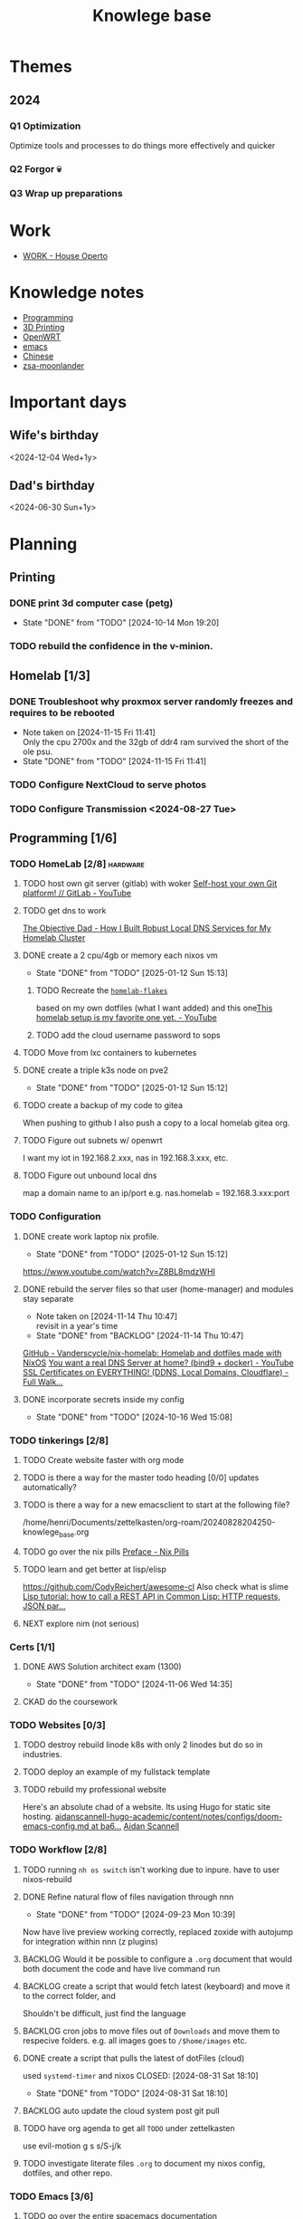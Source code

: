 :PROPERTIES:
:ID:       9d5c388a-88cd-423c-951b-5e512eae298b
:END:
#+title: Knowlege base

* Themes
** 2024
*** Q1 Optimization
Optimize tools and processes to do things more effectively and quicker
*** Q2 Forgor 💀
*** Q3 Wrap up preparations
* Work
- [[id:09cc8c01-bb56-4c4c-944c-7f5db1371012][WORK - House Operto]]

* Knowledge notes
- [[id:660c7092-9b98-4fa2-b271-2bbeabe1c249][Programming]]
- [[id:e599332d-c8fd-4a8a-96f2-cf6c770891e7][3D Printing]]
- [[id:b19092d6-d8e7-47e0-b2b3-0940dd54ddc9][OpenWRT]]
- [[id:b97b4990-719f-4543-adcc-ae644195f63b][emacs]]
- [[id:31c43342-c4dd-4fff-bef5-a4ee1cd04f42][Chinese]]
- [[id:a74c4871-0967-4865-8920-ce84c9671812][zsa-moonlander]]

* Important days
** Wife's birthday
<2024-12-04 Wed+1y>
** Dad's birthday
<2024-06-30 Sun+1y>

* Planning
** Printing
*** DONE print 3d computer case (petg)
CLOSED: [2024-10-14 Mon 19:20]
- State "DONE"       from "TODO"       [2024-10-14 Mon 19:20]
*** TODO rebuild the confidence in the v-minion.

** Homelab [1/3]
*** DONE Troubleshoot why proxmox server randomly freezes and requires to be rebooted
CLOSED: [2024-11-15 Fri 11:41]
- Note taken on [2024-11-15 Fri 11:41] \\
  Only the cpu 2700x and the 32gb of ddr4 ram survived the short of the ole psu.
- State "DONE"       from "TODO"       [2024-11-15 Fri 11:41]
*** TODO Configure NextCloud to serve photos
:PROPERTIES:
:Effort:   2h
:END:
*** TODO Configure Transmission <2024-08-27 Tue>
:PROPERTIES:
:Effort:   2h
:END:


** Programming [1/6]

*** TODO HomeLab  [2/8]                                            :hardware:
**** TODO host own git server (gitlab) with woker [[https://www.youtube.com/watch?v=qoqtSihN1kU][Self-host your own Git platform! // GitLab - YouTube]]
**** TODO get dns to work
[[https://www.theobjectivedad.com/pub/20230410-homelab-4/index.html][The Objective Dad - How I Built Robust Local DNS Services for My Homelab Cluster]]
**** DONE create a 2 cpu/4gb or memory each nixos vm
CLOSED: [2025-01-12 Sun 15:13]
- State "DONE"       from "TODO"       [2025-01-12 Sun 15:13]
***** TODO Recreate the [[file:~/Documents/dotFiles/homelab-flakes/][~homelab-flakes~]]
based on my own dotfiles (what I want added) and this one[[https://www.youtube.com/watch?v=2yplBzPCghA][This homelab setup is my favorite one yet. - YouTube]]
***** TODO add the cloud username password to sops
**** TODO Move from lxc containers to kubernetes
**** DONE create a triple k3s node on pve2
CLOSED: [2025-01-12 Sun 15:12]
- State "DONE"       from "TODO"       [2025-01-12 Sun 15:12]
**** TODO create a backup of my code to gitea
When pushing to github I also push a copy to a local homelab gitea org.
**** TODO Figure out subnets w/ openwrt
I want my iot in 192.168.2.xxx, nas in 192.168.3.xxx, etc.
**** TODO Figure out unbound local dns
map a domain name to an ip/port e.g. nas.homelab = 192.168.3.xxx:port

*** TODO Configuration
**** DONE create work laptop nix profile.
CLOSED: [2025-01-12 Sun 15:12]
- State "DONE"       from "TODO"       [2025-01-12 Sun 15:12]
https://www.youtube.com/watch?v=Z8BL8mdzWHI
**** DONE rebuild the server files so that user (home-manager) and modules stay separate
SCHEDULED: <2025-11-18 Mon>
- Note taken on [2024-11-14 Thu 10:47] \\
  revisit in a year's time
- State "DONE"       from "BACKLOG"    [2024-11-14 Thu 10:47]
[[https://github.com/Vanderscycle/nix-homelab][GitHub - Vanderscycle/nix-homelab: Homelab and dotfiles made with NixOS]]
[[https://www.youtube.com/watch?v=syzwLwE3Xq4][You want a real DNS Server at home? (bind9 + docker) - YouTube]]
[[https://www.youtube.com/watch?v=79e6KBYcVmQ][SSL Certificates on EVERYTHING! (DDNS, Local Domains, Cloudflare) - Full Walk...]]
**** DONE incorporate secrets inside my config
CLOSED: [2024-10-16 Wed 15:08]

- State "DONE"       from "TODO"       [2024-10-16 Wed 15:08]
*** TODO tinkerings [2/8]
**** TODO Create website faster with org mode
**** TODO is there a way for the master todo heading [0/0] updates automatically?
**** TODO is there a way for a new emacsclient to start at the following file?
/home/henri/Documents/zettelkasten/org-roam/20240828204250-knowlege_base.org
**** TODO go over the nix pills [[https://nixos.org/guides/nix-pills/00-preface][Preface - Nix Pills]]
**** TODO learn and get better at lisp/elisp
https://github.com/CodyReichert/awesome-cl
Also check what is slime
[[https://www.youtube.com/watch?v=TAtwcBh1QLg][Lisp tutorial: how to call a REST API in Common Lisp: HTTP requests, JSON par...]]
**** NEXT explore nim (not serious)

*** Certs [1/1]
**** DONE AWS Solution architect exam (1300)
CLOSED: [2024-11-06 Wed 14:35] SCHEDULED: <2024-10-24 Thu>

- State "DONE"       from "TODO"       [2024-11-06 Wed 14:35]
**** CKAD do the coursework

*** TODO Websites [0/3]
**** TODO destroy rebuild linode k8s with only 2 linodes but do so in industries.
**** TODO deploy an example of my fullstack template
**** TODO rebuild my professional website
Here's an absolute chad of a website. Its using Hugo for static site hosting.
[[https://github.com/aidanscannell/aidanscannell-hugo-academic/blob/ba64b177bb1e3d27c6e7524de89eed5e6a3a10f9/content/notes/configs/doom-emacs-config.md][aidanscannell-hugo-academic/content/notes/configs/doom-emacs-config.md at ba6...]]
[[https://www.aidanscannell.com/][Aidan Scannell]]

*** TODO Workflow [2/8]
**** TODO running =nh os switch= isn't working due to inpure. have to user nixos-rebuild
**** DONE Refine natural flow of files navigation through nnn
CLOSED: [2024-09-23 Mon 10:39]
- State "DONE"       from "TODO"       [2024-09-23 Mon 10:39]
Now have live preview working correctly, replaced zoxide with autojump for integration within nnn (z plugins)
**** BACKLOG Would it be possible to configure a ~.org~ document that would both document the code and have live command run
**** BACKLOG create a script that would fetch latest (keyboard) and move it to the correct folder, and
Shouldn't be difficult, just find the language
**** BACKLOG cron jobs to move files out of ~Downloads~ and move them to respecive folders. e.g. all images goes to ~/$home/images~ etc.
**** DONE create a script that pulls the latest of dotFiles (cloud)
used ~systemd-timer~ and nixos
CLOSED: [2024-08-31 Sat 18:10]
- State "DONE"       from "TODO"       [2024-08-31 Sat 18:10]
**** BACKLOG auto update the cloud system post git pull
**** TODO have org agenda to get all ~TODO~ under zettelkasten
use evil-motion g s s/S-j/k
**** TODO investigate literate files ~.org~ to document my nixos config, dotfiles, and other repo.

*** TODO Emacs [3/6]
**** TODO go over the entire spacemacs documentation
[[https://www.spacemacs.org/doc/DOCUMENTATION.html][Spacemacs documentation]]
**** TODO Create a note template for org-roam new node
**** TODO Use Elisp more often (isntead of bash scripts)
Must reference the knowledge node
**** DONE Use org agenda, and org todo regularly
CLOSED: [2024-10-01 Tue 09:25] DEADLINE: <2024-09-03 Tue>
- State "DONE"       from "TODO"       [2024-10-01 Tue 09:25]
**** DONE confirm emacs autosave config
CLOSED: [2024-09-23 Mon 10:38]
- State "DONE"       from "TODO"       [2024-09-23 Mon 10:38]
[[https://www.spacemacs.org/doc/DOCUMENTATION.html#auto-saving][Spacemacs documentation]] autosave default is 30 seconds of idle time or 300 chars
**** DONE when insert mode type how to get leader-key if assinged to space so that I may create a new heading and such
CLOSED: [2024-09-04 Wed 10:21]
Solution: =<c-o> spc=
Feeling: Usefull but a bit clumsy
CLOSED: [2024-08-30 Fri 21:59]
*** TODO correct the annoying forge issue
[[https://github.com/magit/forge/issues/240][magit/forge#240 Can't do a pull]]

*** DONE AWS Solution architect  [3/3]
CLOSED: [2024-11-10 Sun 21:45]
- State "DONE"       from "TODO"       [2024-11-10 Sun 21:45]
**** DONE Book exam
CLOSED: [2024-09-23 Mon 10:21] DEADLINE: <2024-08-30 Fri>
- State "DONE"       from "TODO"       [2024-09-23 Mon 10:21]
**** DONE Complete the preparation
CLOSED: [2024-10-14 Mon 19:12] DEADLINE: <2024-10-14 Mon>
:PROPERTIES:
:Effort:   1m
:END:
**** DONE Test my knowlege against all 6 paid practice exams
CLOSED: [2024-11-06 Wed 14:36] DEADLINE: <2024-10-22 Tue>
- State "DONE"       from "TODO"       [2024-11-06 Wed 14:36]
- State "DONE"       from "TODO"       [2024-10-14 Mon 19:12]

** misc
*** TODO Improvements [3/3]
**** DONE call the carpenter, for an install update
CLOSED: [2024-10-06 Sun 16:47] DEADLINE: <2024-10-07 Mon>
- State "DONE"       from "TODO"       [2024-10-06 Sun 16:47]
***** DONE Meet between 1100 - 1500 at his shop, with the wife, to check color
CLOSED: [2024-10-14 Mon 16:56] SCHEDULED: <2024-10-12 Sat>
- State "DONE"       from "TODO"       [2024-10-14 Mon 16:56]
**** DONE Call the tilier about the grout disappearing
fixed, needed some caulk
CLOSED: [2024-11-06 Wed 14:36] DEADLINE: <2024-10-07 Mon>
- State "DONE"       from "TODO"       [2024-11-06 Wed 14:36]
**** DONE Call the electrician about the 4th bed smoke alarm not receiving power.
CLOSED: [2024-10-07 Mon 11:03] DEADLINE: <2024-10-07 Mon>
- State "DONE"       from "TODO"       [2024-10-07 Mon 11:03]
***** DONE The electrican visit
CLOSED: [2024-10-14 Mon 16:56] SCHEDULED: <2024-10-16 Wed>
- State "DONE"       from "TODO"       [2024-10-14 Mon 16:56]

** Life
*** DONE Dad's visit
CLOSED: [2024-11-10 Sun 22:12] SCHEDULED: <2024-10-25 Fri>
- State "DONE"       from "ACTIVE"     [2024-11-10 Sun 22:12]
Arrival 2029 A319-100
[[file:~/Downloads/Air_Canada_Confirmation_de_reservation_4HIUU5.pdf][Travel details]]
*** DONE Rework the CV structure
CLOSED: [2024-10-14 Mon 16:56]
- State "DONE"       from "TODO"       [2024-10-14 Mon 16:56]
*** DONE Rewrite CV to org mode
CLOSED: [2024-10-14 Mon 16:57]
- State "DONE"       from "TODO"       [2024-10-14 Mon 16:57]
Rewrote it using latex
[[https://github.com/aidanscannell/my-org-resume][GitHub - aidanscannell/my-org-resume: Personal CV/Resume written in Org-mode ...]]
*** DONE create a recuring framework for house maintenance using org-mode w/deadline and incorporate it in =org-agenda=
CLOSED: [2024-11-10 Sun 22:12]
- State "DONE"       from "TODO"       [2024-11-10 Sun 22:12]
*** TODO Master Chinese
**** Read one news article in chinese
SCHEDULED: <2024-10-04 Fri +1j>
**** Write 10 sentences
SCHEDULED: <2024-10-07 Mon +1w>
[[https://www.bbc.com/zhongwen/simp][主页 - BBC News 中文]]
[[https://news.baidu.com/][百度新闻——海量中文资讯平台]]

** Home Tasks
[[id:130635ef-5b04-4ac4-b1e1-63840f077d83][Maintenance - Home]]

** Cooking
*** [[https://www.bonappetit.com/recipe/red-wine-braised-short-ribs][Red Wine-Braised Short Ribs Recipe | Bon Appétit]]
Beef ribs are expensive, but the base of the recipe: onions, carrots, celery, wine and stock makes it really easy to use pork/sausage.
*** [[https://mykoreankitchen.com/tteokbokki-spicy-rice-cakes/][Tteokbokki (Spicy Rice Cakes) - My Korean Kitchen]]
You can prepare the anchovy broth ahead of time.
*** [[https://www.koreanbapsang.com/gungjung-tteokbokki-and-lunar-new-year/][Gungjung Tteokbokki (Korean Royal Rice Cake) - Korean Bapsang]]
tteokbokki but with soy, wide range of meat can be used and fish cakes.
*** [[https://www.thekitchenmaus.com/homemade-currywurst/][Homemade Currywurst • The Kitchen Maus]]
sausage, fries, warmed ketchup with spices (curry, paprika, worchestershire sauce, etc.)
** Printing
*** TODO print the electronic enclosure for the v-minion
